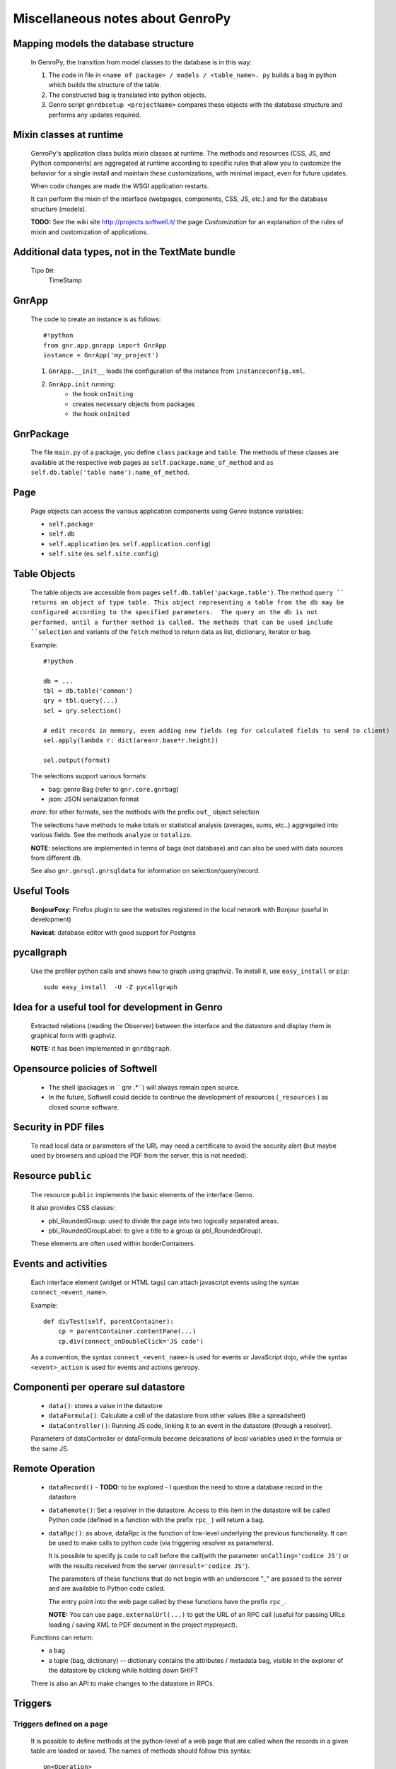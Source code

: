 .. _genro_clipboard:

=================================
Miscellaneous notes about GenroPy
=================================

Mapping models the database structure
=====================================

    In GenroPy, the transition from model classes to the database is in this way:
    
    #. The code in file in ``<name of package> / models / <table_name>. py`` builds
       a bag in python which builds the structure of the table.
    #. The constructed bag is translated into python objects.
    #. Genro script ``gnrdbsetup <projectName>`` compares these objects with the database
       structure and performs any updates required.

Mixin classes at runtime
========================

    GenroPy's application class builds *mixin* classes at runtime. The methods and resources (CSS, JS, and Python components) are aggregated at runtime according to specific rules that allow you to customize the behavior for a single install and maintain these customizations, with minimal impact, even for future updates.
    
    When code changes are made the WSGI application restarts.
    
    It can perform the mixin of the interface (webpages, components, CSS, JS, etc.) and for the database structure (models).
    
    **TODO:** See the wiki site http://projects.softwell.it/ the page *Customization* for an explanation of the rules of mixin and customization of applications.

Additional data types, not in the TextMate bundle
=================================================

    Tipo ``DH``:
        TimeStamp

GnrApp
======

    The code to create an instance is as follows::
    
        #!python
        from gnr.app.gnrapp import GnrApp
        instance = GnrApp('my_project')
        
    1. ``GnrApp.__init__`` loads the configuration of the instance from ``instanceconfig.xml``.
    2. ``GnrApp.init`` running:
        * the hook ``onIniting``
        * creates necessary objects from packages
        * the hook ``onInited``

GnrPackage
==========

    The file ``main.py`` of a package, you define ``class``  ``package`` and ``table``.
    The methods of these classes are available at the respective web pages as
    ``self.package.name_of_method`` and ``as self.db.table('table name').name_of_method``.

Page
====

    Page objects can access the various application components using Genro instance variables:
    
    * ``self.package``
    * ``self.db``
    * ``self.application`` (es. ``self.application.config``)
    * ``self.site`` (es. ``self.site.config``)

Table Objects
=============

    The table objects are accessible from pages ``self.db.table('package.table')``. The method
    ``query `` returns an object of type table. This object representing a table from the db may
    be configured according to the specified parameters.  The query on the db is not performed,
    until a further method is called. The methods that can be used include ``selection`` and
    variants of the ``fetch`` method to return data as list, dictionary, iterator or bag.
    
    Example::
    
        #!python
        
        db = ...
        tbl = db.table('common')
        qry = tbl.query(...)
        sel = qry.selection()
        
        # edit records in memory, even adding new fields (eg for calculated fields to send to client)
        sel.apply(lambda r: dict(area=r.base*r.height))
        
        sel.output(format)

    The selections support various formats:
    
    * bag: genro Bag (refer to  ``gnr.core.gnrbag``)
    * json: JSON serialization format
    
    *more*: for other formats, see the methods with the prefix ``out_``  object selection
    
    The selections have methods to make totals or statistical analysis (averages, sums, etc..)
    aggregated into various fields. See the methods ``analyze`` or ``totalize``.
    
    **NOTE**: selections are implemented in terms of bags (not database) and can also be used with data sources from different db.
    
    See also ``gnr.gnrsql.gnrsqldata`` for information on selection/query/record.

Useful Tools
============

    **BonjourFoxy**: Firefox plugin to see the websites registered in the local network with Bonjour (useful in development)
    
    **Navicat**: database editor with good support for Postgres
    
pycallgraph
===========

    Use the profiler python calls and shows how to graph using graphviz. To install it, use ``easy_install`` or ``pip``::
    
        sudo easy_install  -U -Z pycallgraph
    
Idea for a useful tool for development in Genro
===============================================

    Extracted relations (reading the Observer) between the interface and the datastore and
    display them in graphical form with graphviz.
    
    **NOTE:** it has been implemented in ``gnrdbgraph``.

Opensource policies of Softwell
===============================

    * The shell (packages in `` gnr .*``) will always remain open source.
    * In the future, Softwell could decide to continue the development of resources
      (``_resources`` ) as closed source software.

Security in PDF files
=====================

    To read local data or parameters of the URL may need a certificate to avoid the security
    alert (but maybe used by browsers and upload the PDF from the server, this is not needed).
    
Resource ``public``
===================

    The resource ``public`` implements the basic elements of the interface Genro.
    
    It also provides CSS classes:
    
    * pbl_RoundedGroup: used to divide the page into two logically separated areas.
    * pbl_RoundedGroupLabel: to give a title to a group (a pbl_RoundedGroup).
    
    These elements are often used within borderContainers.
    
Events and activities
=====================

    Each interface element (widget or HTML tags) can attach javascript events using
    the syntax ``connect_<event_name>``.
    
    Example::
    
        def divTest(self, parentContainer):
            cp = parentContainer.contentPane(...)
            cp.div(connect_onDoubleClick='JS code')
            
    As a convention, the syntax ``connect_<event_name>`` is used for events or JavaScript dojo,
    while the syntax ``<event>_action`` is used for events and actions genropy.

Componenti per operare sul datastore
====================================

    * ``data()``: stores a value in the datastore
    * ``dataFormula()``: Calculate a cell of the datastore from other values (like a spreadsheet)
    * ``dataController()``: Running JS code, linking it to an event in the datastore (through a resolver).
    
    Parameters of dataController or dataFormula become delcarations of local variables used in the formula or the same JS.

Remote Operation
================

    * ``dataRecord()`` - **TODO**: to be explored - I question the need to store a
      database record in the datastore
    * ``dataRemote()``: Set a resolver in the datastore. Access to this item in the datastore
      will be called Python code (defined in a function with the prefix ``rpc_`` ) will return a bag.
    * ``dataRpc()``: as above, dataRpc is the function of low-level underlying the previous functionality.
      It can be used to make calls to python code (via triggering resolver as parameters).
      
      It is possible to specify js code to call before the call(with the parameter ``onCalling='codice JS'``)
      or with the results received from the server (``onresult='codice JS'``).
      
      The parameters of these functions that do not begin with an underscore "_" are passed to
      the server and are available to Python code called.
      
      The entry point into the web page called by these functions have the prefix ``rpc_``.
      
      **NOTE:** You can use ``page.externalUrl(...)`` to get the URL of an RPC call (useful for passing
      URLs loading / saving XML to PDF document in the project *myproject*).
      
    Functions can return:
    
    * a bag
    * a tuple (bag, dictionary) -- dictionary contains the attributes / metadata bag, visible
      in the explorer of the datastore by clicking while holding down SHIFT
      
    There is also an API to make changes to the datastore in RPCs.

Triggers
========

Triggers defined on a page
--------------------------

    It is possible to define methods at the python-level of a web page that are called when the
    records in a given table are loaded or saved. The names of methods should follow this syntax::
        
        on<Operation>
        on<Operation>_<name_of_package>_<name_of_table>
    
    Possible *Operation*s are: ``Loading``, ``Saving`` or ``Saved``.
    
    This is implemented at rpc/web layer.

Triggers on a table
-------------------

    At the table level, events are similarly available ``Inserting``/``Inserted``,
    ``Updating``/``Updated`` e ``Deleting``/``Deleted``.

    **NOTE**: you can specify whether the database should delete multiple records using
    a single SQL statement or individual statements for each record. There are different
    triggers for the two cases.
